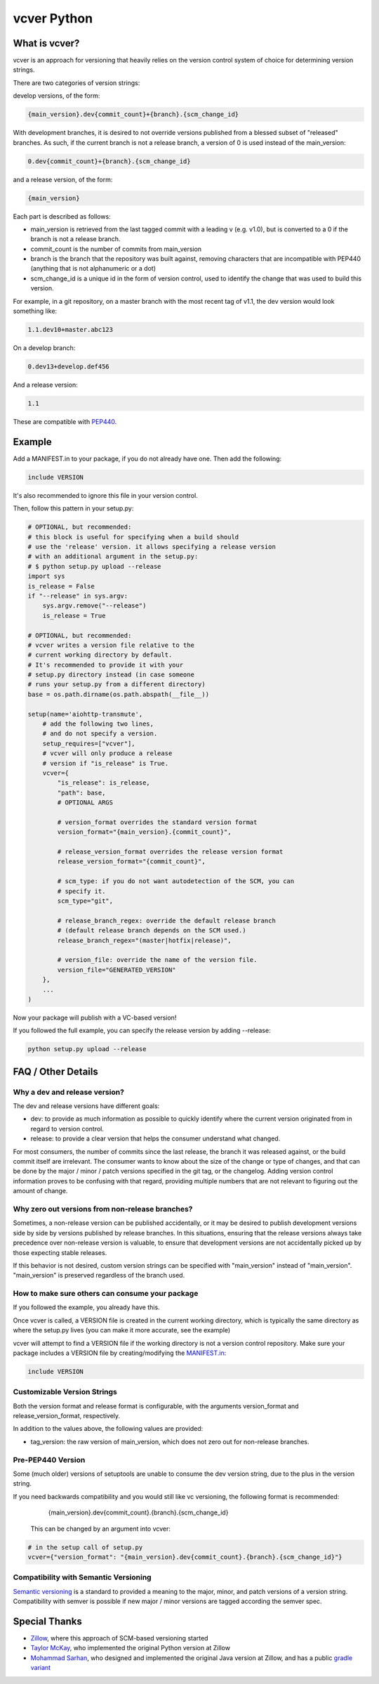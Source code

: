 ============
vcver Python
============

--------------
What is vcver?
--------------

vcver is an approach for versioning that heavily relies on the version control
system of choice for determining version strings.

There are two categories of version strings:

develop versions, of the form:

.. code-block::

    {main_version}.dev{commit_count}+{branch}.{scm_change_id}

With development branches, it is desired to not override versions published from
a blessed subset of "released" branches. As such, if the current branch is not a release
branch, a version of 0 is used instead of the main_version:

.. code-block::

    0.dev{commit_count}+{branch}.{scm_change_id}

and a release version, of the form:

.. code-block::

    {main_version}

Each part is described as follows:

* main_version is retrieved from the last tagged commit with a leading v (e.g. v1.0),
  but is converted to a 0 if the branch is not a release branch.
* commit_count is the number of commits from main_version
* branch is the branch that the repository was built against, removing
  characters that are incompatible with PEP440 (anything that is not alphanumeric or a dot)
* scm_change_id is a unique id in the form of version control, used to identify
  the change that was used to build this version.

For example, in a git repository, on a master branch with the most recent tag of
v1.1, the dev version would look something like:

.. code-block::

   1.1.dev10+master.abc123

On a develop branch:

.. code-block::

   0.dev13+develop.def456

And a release version:

.. code-block::

   1.1

These are compatible with
`PEP440 <https://www.python.org/dev/peps/pep-0440/>`_.


-------
Example
-------

Add a MANIFEST.in to your package, if you do not already have one. Then add the following:

.. code-block::

   include VERSION

It's also recommended to ignore this file in your version control.

Then, follow this pattern in your setup.py:

.. code-block:: python


    # OPTIONAL, but recommended:
    # this block is useful for specifying when a build should
    # use the 'release' version. it allows specifying a release version
    # with an additional argument in the setup.py:
    # $ python setup.py upload --release
    import sys
    is_release = False
    if "--release" in sys.argv:
        sys.argv.remove("--release")
        is_release = True

    # OPTIONAL, but recommended:
    # vcver writes a version file relative to the
    # current working directory by default.
    # It's recommended to provide it with your
    # setup.py directory instead (in case someone
    # runs your setup.py from a different directory)
    base = os.path.dirname(os.path.abspath(__file__))

    setup(name='aiohttp-transmute',
        # add the following two lines,
        # and do not specify a version.
        setup_requires=["vcver"],
        # vcver will only produce a release
        # version if "is_release" is True.
        vcver={
            "is_release": is_release,
            "path": base,
            # OPTIONAL ARGS

            # version_format overrides the standard version format
            version_format="{main_version}.{commit_count}",

            # release_version_format overrides the release version format
            release_version_format="{commit_count}",

            # scm_type: if you do not want autodetection of the SCM, you can
            # specify it.
            scm_type="git",

            # release_branch_regex: override the default release branch
            # (default release branch depends on the SCM used.)
            release_branch_regex="(master|hotfix|release)",

            # version_file: override the name of the version file.
            version_file="GENERATED_VERSION"
        },
        ...
    )

Now your package will publish with a VC-based version!

If you followed the full example, you can specify the release version by adding --release:

.. code-block::

    python setup.py upload --release

-------------------
FAQ / Other Details
-------------------

Why a dev and release version?
==============================

The dev and release versions have different goals:

* dev: to provide as much information as possible to quickly identify
  where the current version originated from in regard to version control.
* release: to provide a clear version that helps the consumer understand what changed.

For most consumers, the number of commits since the last release, the
branch it was released against, or the build commit itself are
irrelevant.  The consumer wants to know about the size of the change or type of changes,
and that can be done by the major / minor / patch versions specified
in the git tag, or the changelog. Adding version control information proves to be confusing with
that regard, providing multiple numbers that are not relevant to figuring out
the amount of change.

Why zero out versions from non-release branches?
================================================

Sometimes, a non-release version can be published accidentally, or it may be desired to publish
development versions side by side by versions published by release branches. In this situations,
ensuring that the release versions always take precedence over non-release version is valuable, to ensure
that development versions are not accidentally picked up by those expecting stable releases.

If this behavior is not desired, custom version strings can be specified with "main_version" instead of "main_version". "main_version" is preserved regardless of the branch used.

How to make sure others can consume your package
================================================

If you followed the example, you already have this.

Once vcver is called, a VERSION file is created in the current working
directory, which is typically the same directory as where the setup.py lives
(you can make it more accurate, see the example)

vcver will attempt to find a VERSION file if the working directory is
not a version control repository. Make sure your package includes a
VERSION file by creating/modifying the
`MANIFEST.in <https://docs.python.org/2/distutils/sourcedist.html#the-manifest-in-template>`_:

.. code-block::

   include VERSION


Customizable Version Strings
============================

Both the version format and release format is configurable, with the
arguments version_format and release_version_format, respectively.

In addition to the values above, the following values are provided:

* tag_version: the raw version of main_version, which does not zero
  out for non-release branches.



Pre-PEP440 Version
==================

Some (much older) versions of setuptools are unable to consume the dev version string,
due to the plus in the version string.

If you need backwards compatibility and you would still like vc versioning, the
following format is recommended:

      {main_version}.dev{commit_count}.{branch}.{scm_change_id}

 This can be changed by an argument into vcver:

.. code-block:: python

    # in the setup call of setup.py
    vcver={"version_format": "{main_version}.dev{commit_count}.{branch}.{scm_change_id}"}

Compatibility with Semantic Versioning
======================================

`Semantic versioning <http://semver.org/>`_ is a standard to provided a
meaning to the major, minor, and patch versions of a version
string. Compatibility with semver is possible if new major / minor
versions are tagged according the semver spec.

--------------
Special Thanks
--------------

- `Zillow <http://www.zillow.com/jobs/>`_, where this approach of SCM-based versioning started
- `Taylor McKay <https://github.com/tmckay>`_,  who implemented the original Python version at Zillow
- `Mohammad Sarhan <https://github.com/sarhanm>`_, who designed and implemented the original Java version at Zillow, and has a public `gradle variant <https://github.com/sarhanm/gradle-versioner>`_


